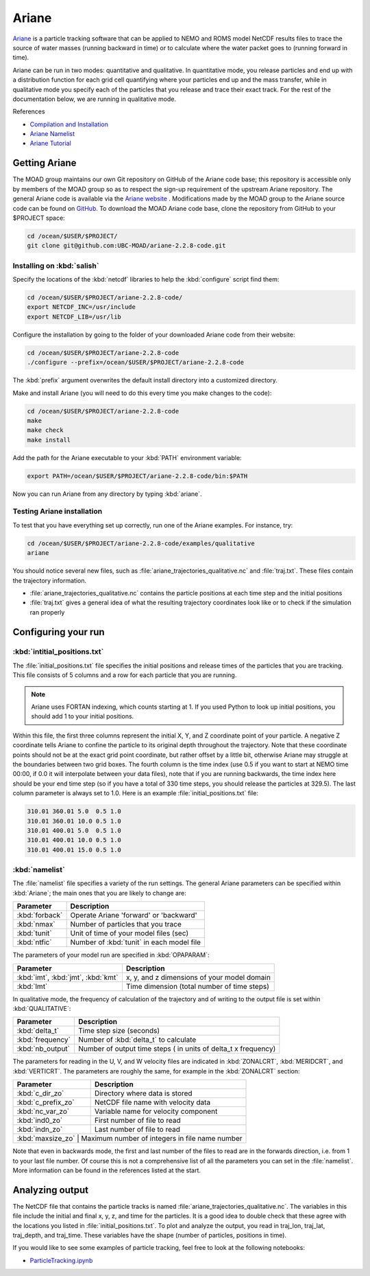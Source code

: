 .. Copyright 2018-2020 The UBC EOAS MOAD Group
.. and The University of British Columbia
..
.. Licensed under a Creative Commons Attribution 4.0 International License
..
..   https://creativecommons.org/licenses/by/4.0/


.. _Ariane-docs:

******
Ariane
******

`Ariane`_ is a particle tracking software that can be applied to NEMO and ROMS model NetCDF results files to trace the source of water masses (running backward in time) or to calculate where the water packet goes to (running forward in time).

.. _Ariane: http://stockage.univ-brest.fr/~grima/Ariane/whatsariane.html

Ariane can be run in two modes: quantitative and qualitative. In quantitative mode, you release particles and end up with a distribution function for each grid cell quantifying where your particles end up and the mass transfer, while in qualitative mode you specify each of the particles that you release and trace their exact track. For the rest of the documentation below, we are running in qualitative mode.

References

* `Compilation and Installation`_
* `Ariane Namelist`_
* `Ariane Tutorial`_

.. _Compilation and Installation: http://stockage.univ-brest.fr/~grima/Ariane/ariane_install_2.x.x_sep08.pdf
.. _Ariane Namelist: http://stockage.univ-brest.fr/~grima/Ariane/ariane_namelist_2.x.x_oct08.pdf
.. _Ariane Tutorial: http://stockage.univ-brest.fr/~grima/Ariane/ariane_tutorial_2.x.x_sep08.pdf


.. _Getting Ariane:

Getting Ariane
==============

The MOAD group maintains our own Git repository on GitHub of the Ariane code base; this repository is accessible only by members of the MOAD group so as to respect the sign-up requirement of the upstream Ariane repository. The general Ariane code is available via the `Ariane website`_ . Modifications made by the MOAD group to the Ariane source code can be found on `GitHub`_. To download the MOAD Ariane code base, clone the repository from GitHub to your $PROJECT space:

.. _Ariane website: http://stockage.univ-brest.fr/~grima/Ariane/download.php
.. _GitHub: https://github.com/UBC-MOAD/ariane-2.2.8-code

.. code-block:: bash

    cd /ocean/$USER/$PROJECT/
    git clone git@github.com:UBC-MOAD/ariane-2.2.8-code.git


Installing on :kbd:`salish`
---------------------------

Specify the locations of the :kbd:`netcdf` libraries to help the :kbd:`configure` script find them:

.. code-block:: bash

    cd /ocean/$USER/$PROJECT/ariane-2.2.8-code/
    export NETCDF_INC=/usr/include
    export NETCDF_LIB=/usr/lib

Configure the installation by going to the folder of your downloaded Ariane code from their website:

.. code-block:: bash

    cd /ocean/$USER/$PROJECT/ariane-2.2.8-code
    ./configure --prefix=/ocean/$USER/$PROJECT/ariane-2.2.8-code

The :kbd:`prefix` argument overwrites the default install directory into a customized directory.

Make and install Ariane (you will need to do this every time you make changes to the code):

.. code-block:: bash

    cd /ocean/$USER/$PROJECT/ariane-2.2.8-code
    make
    make check
    make install

Add the path for the Ariane executable to your :kbd:`PATH` environment variable:

.. code-block:: bash

    export PATH=/ocean/$USER/$PROJECT/ariane-2.2.8-code/bin:$PATH

Now you can run Ariane from any directory by typing :kbd:`ariane`.


Testing Ariane installation
---------------------------

To test that you have everything set up correctly, run one of the Ariane examples.
For instance, try:

.. code-block:: bash

    cd /ocean/$USER/$PROJECT/ariane-2.2.8-code/examples/qualitative
    ariane

You should notice several new files, such as :file:`ariane_trajectories_qualitative.nc` and :file:`traj.txt`.
These files contain the trajectory information.

* :file:`ariane_trajectories_qualitative.nc` contains the particle positions at each time step and the initial positions
* :file:`traj.txt` gives a general idea of what the resulting trajectory coordinates look like or to check if the simulation ran properly


.. _Configuring your run:

Configuring your run
====================

:kbd:`intitial_positions.txt`
-----------------------------

The :file:`initial_positions.txt` file specifies the initial positions and release times of the particles that you are tracking. This file consists of 5 columns and a row for each particle that you are running.

.. note::

    Ariane uses FORTAN indexing, which counts starting at 1. If you used Python to look up initial positions, you should add 1 to your initial positions.

Within this file, the first three columns represent the initial X, Y, and Z coordinate point of your particle. A negative Z coordinate tells Ariane to confine the particle to its original depth throughout the trajectory. Note that these coordinate points should not be at the exact grid point coordinate, but rather offset by a little bit, otherwise Ariane may struggle at the boundaries between two grid boxes. The fourth column is the time index (use 0.5 if you want to start at NEMO time 00:00, if 0.0 it will interpolate between your data files), note that if you are running backwards, the time index here should be your end time step (so if you have a total of 330 time steps, you should release the particles at 329.5). The last column parameter is always set to 1.0.
Here is an example :file:`initial_positions.txt` file:

.. code-block:: text

    310.01 360.01 5.0  0.5 1.0
    310.01 360.01 10.0 0.5 1.0
    310.01 400.01 5.0  0.5 1.0
    310.01 400.01 10.0 0.5 1.0
    310.01 400.01 15.0 0.5 1.0


:kbd:`namelist`
---------------

The :file:`namelist` file specifies a variety of the run settings. The general Ariane parameters can be specified within :kbd:`Ariane`; the main ones that you are likely to change are:

+----------------------------------------+-------------------------------------------+
|    Parameter                           |              Description                  |
+========================================+===========================================+
| :kbd:`forback`                         | Operate Ariane 'forward' or 'backward'    |
+----------------------------------------+-------------------------------------------+
| :kbd:`nmax`                            | Number of particles that you trace        |
+----------------------------------------+-------------------------------------------+
| :kbd:`tunit`                           | Unit of time of your model files (sec)    |
+----------------------------------------+-------------------------------------------+
| :kbd:`ntfic`                           | Number of :kbd:`tunit` in each model file |
+----------------------------------------+-------------------------------------------+

The parameters of your model run are specified in :kbd:`OPAPARAM`:

+----------------------------------------+---------------------------------------------+
|    Parameter                           |              Description                    |
+========================================+=============================================+
| :kbd:`imt`, :kbd:`jmt`, :kbd:`kmt`     | x, y, and z dimensions of your model domain |
+----------------------------------------+---------------------------------------------+
| :kbd:`lmt`                             | Time dimension (total number of time steps) |
+----------------------------------------+---------------------------------------------+

In qualitative mode, the frequency of calculation of the trajectory and of writing to the output file is set within :kbd:`QUALITATIVE`:

+----------------------------------------+-----------------------------------------------------------------+
|    Parameter                           |              Description                                        |
+========================================+=================================================================+
| :kbd:`delta_t`                         | Time step size (seconds)                                        |
+----------------------------------------+-----------------------------------------------------------------+
| :kbd:`frequency`                       | Number of :kbd:`delta_t` to calculate                           |
+----------------------------------------+-----------------------------------------------------------------+
| :kbd:`nb_output`                       | Number of output time steps ( in units of delta_t x frequency)  |
+----------------------------------------+-----------------------------------------------------------------+

The parameters for reading in the U, V, and W velocity files are indicated in :kbd:`ZONALCRT`, :kbd:`MERIDCRT`, and :kbd:`VERTICRT`. The parameters are roughly the same, for example in the :kbd:`ZONALCRT` section:

+----------------------------------------+------------------------------------------------+
|    Parameter                           |              Description                       |
+========================================+================================================+
| :kbd:`c_dir_zo`                        | Directory where data is stored                 |
+----------------------------------------+------------------------------------------------+
| :kbd:`c_prefix_zo`                     | NetCDF file name with velocity data            |
+----------------------------------------+------------------------------------------------+
| :kbd:`nc_var_zo`                       | Variable name for velocity component           |
+----------------------------------------+------------------------------------------------+
| :kbd:`ind0_zo`                         | First number of file to read                   |
+----------------------------------------+------------------------------------------------+
| :kbd:`indn_zo`                         | Last number of file to read                    |
+----------------------------------------+------------------------------------------------+
| :kbd:`maxsize_zo`                      | Maximum number of integers in file name number |
+-----------------------------------------------------------------------------------------+

Note that even in backwards mode, the first and last number of the files to read are in the forwards direction, i.e. from 1 to your last file number. Of course this is not a comprehensive list of all the parameters you can set in the :file:`namelist`. More information can be found in the references listed at the start.


.. _Analyzing output:

Analyzing output
================================

The NetCDF file that contains the particle tracks is named :file:`ariane_trajectories_qualitative.nc`. The variables in this file include the initial and final x, y, z, and time for the particles. It is a good idea to double check that these agree with the locations you listed in :file:`initial_positions.txt`. To plot and analyze the output, you read in traj_lon, traj_lat, traj_depth, and traj_time. These variables have the shape (number of particles, positions in time).

If you would like to see some examples of particle tracking, feel free to look at the following notebooks:

* `ParticleTracking.ipynb`_

.. _ParticleTracking.ipynb: https://nbviewer.jupyter.org/github/SalishSeaCast/analysis/blob/master/Idalia/ParticleTracking.ipynb

